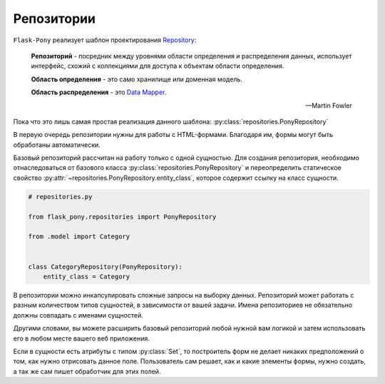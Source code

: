 .. _repositories:

Репозитории
===========

``Flask-Pony`` реализует шаблон проектирования Repository_:

    **Репозиторий** - посредник между уровнями области определения и распределения данных,
    использует интерфейс, схожий с коллекциями для доступа к объектам области определения.

    **Область определения** - это само хранилище или доменная модель.

    **Область распределения** - это `Data Mapper`_.

    -- Martin Fowler

Пока что это лишь самая простая реализация данного шаблона: :py:class:`repositories.PonyRepository`

В первую очередь репозитории нужны для работы с HTML-формами.
Благодаря им, формы могут быть обработаны автоматически.

Базовый репозиторий рассчитан на работу только с одной сущностью.
Для создания репозитория, необходимо отнаследоваться от базового класса :py:class:`repositories.PonyRepository`
и переопределить статическое свойство :py:attr:`~repositories.PonyRepository.entity_class`, которое содержит ссылку на класс сущности.

.. code-block:: python

    # repositories.py

    from flask_pony.repositories import PonyRepository

    from .model import Category


    class CategoryRepository(PonyRepository):
        entity_class = Category


В репозитории можно инкапсулировать сложные запросы на выборку данных.
Репозиторий может работать с разным количеством типов сущностей, в зависимости от вашей задачи.
Имена репозиториев не обязательно должны совпадать с именами сущностей.

Другими словами, вы можете расширить базовый репозиторий любой нужной вам логикой
и затем использовать его в любом месте вашего веб приложения.

Если в сущности есть атрибуты с типом :py:class:`Set`,
то построитель форм не делает никаких предположений о том, как нужно отрисовать данное поле.
Пользователь сам решает, как и какие элементы формы, нужно создать, а так же сам пишет обработчик для этих полей.

.. _Repository: https://martinfowler.com/eaaCatalog/repository.html
.. _Data Mapper: https://martinfowler.com/eaaCatalog/dataMapper.html
